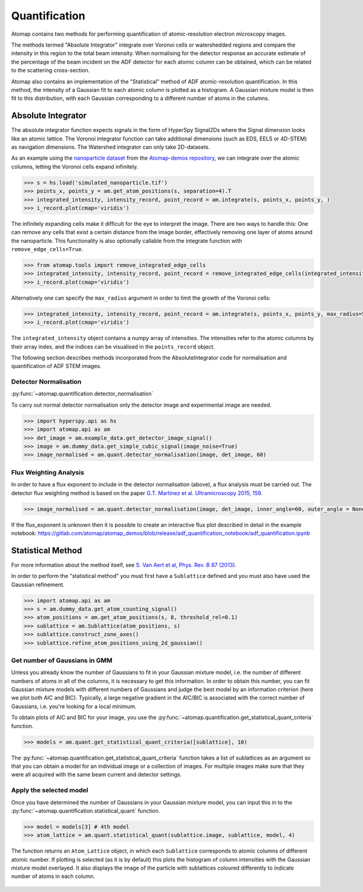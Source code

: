 .. _quantification:

==============
Quantification
==============

Atomap contains two methods for performing quantification of atomic-resolution electron microscopy images.

The methods termed "Absolute Integrator" integrate over Voronoi cells or watershedded regions and compare the intensity in this region to the total beam intensity.
When normalising for the detector response an accurate estimate of the percentage of the beam incident on the ADF detector for each atomic column can be obtained, which can be related to the scattering cross-section.

Atomap also contains an implementation of the "Statistical" method of ADF atomic-resolution quantification.
In this method, the intensity of a Gaussian fit to each atomic column is plotted as a histogram.
A Gaussian mixture model is then fit to this distribution, with each Gaussian corresponding to a different number of atoms in the columns.


.. _absolute_integrator:

Absolute Integrator
===================

The absolute integrator function expects signals in the form of HyperSpy Signal2Ds where the Signal dimension looks like an atomic lattice. The Voronoi integrator function can take additional dimensions (such as EDS, EELS or 4D-STEM) as navigation dimensions. The Watershed integrator can only take 2D-datasets.

As an example using the `nanoparticle dataset <https://gitlab.com/atomap/atomap_demos/-/blob/release/nanoparticle_example_notebook/simulated_nanoparticle.tif>`_ from the `Atomap-demos repository <https://gitlab.com/atomap/atomap_demos/-/tree/release>`_, we can integrate over the atomic columns, letting the Voronoi cells expand infinitely.

.. code-block:: python

    >>> s = hs.load('simulated_nanoparticle.tif')
    >>> points_x, points_y = am.get_atom_positions(s, separation=4).T
    >>> integrated_intensity, intensity_record, point_record = am.integrate(s, points_x, points_y, )
    >>> i_record.plot(cmap='viridis')

.. image:: images/quantification/voronoi_nanoparticle1.png
    :scale: 70 %
    :align: center

The infinitely expanding cells make it difficult for the eye to interpret the image. There are two ways to handle this:
One can remove any cells that exist a certain distance from the image border, effectively removing one layer of atoms around the nanoparticle. This functionality is also optionally callable from the integrate function with ``remove_edge_cells=True``.

.. code-block:: python

    >>> from atomap.tools import remove_integrated_edge_cells
    >>> integrated_intensity, intensity_record, point_record = remove_integrated_edge_cells(integrated_intensity, intensity_record, point_record, edge_pixels=30)
    >>> i_record.plot(cmap='viridis')

.. image:: images/quantification/voronoi_nanoparticle_remove_edge.png
    :scale: 70 %
    :align: center

Alternatively one can specify the ``max_radius`` argument in order to limit the growth of the Voronoi cells:

.. code-block:: python

    >>> integrated_intensity, intensity_record, point_record = am.integrate(s, points_x, points_y, max_radius=5)
    >>> i_record.plot(cmap='viridis')

.. image:: images/quantification/voronoi_nanoparticle_max_radius.png
    :scale: 70 %
    :align: center

The ``integrated_intensity`` object contains a numpy array of intensities. The intensities refer to the atomic columns by their array index, and the indices can be visualised in the ``points_record`` object.

The following section describes methods incorporated from the AbsoluteIntegrator code for normalisation and quantification of ADF STEM images.

.. For a full example please see the notebook in the Atomap-demos repository: https://gitlab.com/atomap/atomap_demos/adf_quantification

Detector Normalisation
----------------------

:py:func:`~atomap.quantification.detector_normalisation`

To carry out normal detector normalisation only the detector image and experimental image are needed.

.. code-block:: python

    >>> import hyperspy.api as hs
    >>> import atomap.api as am
    >>> det_image = am.example_data.get_detector_image_signal()
    >>> image = am.dummy_data.get_simple_cubic_signal(image_noise=True)
    >>> image_normalised = am.quant.detector_normalisation(image, det_image, 60)


Flux Weighting Analysis
-----------------------

In order to have a flux exponent to include in the detector normalisation (above), a flux analysis must be carried out.
The detector flux weighting method is based on the paper `G.T. Martinez et al. Ultramicroscopy 2015, 159 <https://doi.org/10.1016/j.ultramic.2015.07.010>`_.

.. code-block:: python

    >>> image_normalised = am.quant.detector_normalisation(image, det_image, inner_angle=60, outer_angle = None, flux_expo=2.873)


If the flux_exponent is unknown then it is possible to create an interactive flux plot described in detail in the example notebook: https://gitlab.com/atomap/atomap_demos/blob/release/adf_quantification_notebook/adf_quantification.ipynb


.. _statistical_method:

Statistical Method
==================

For more information about the method itself, see `S. Van Aert et al, Phys. Rev. B 87 (2013) <https://doi.org/10.1103/PhysRevB.87.064107>`_.

In order to perform the "statistical method" you must first have a ``Sublattice`` defined and you must also have used the Gaussian refinement.

.. code-block:: python

    >>> import atomap.api as am
    >>> s = am.dummy_data.get_atom_counting_signal()
    >>> atom_positions = am.get_atom_positions(s, 8, threshold_rel=0.1)
    >>> sublattice = am.Sublattice(atom_positions, s)
    >>> sublattice.construct_zone_axes()
    >>> sublattice.refine_atom_positions_using_2d_gaussian()


Get number of Gaussians in GMM
------------------------------

Unless you already know the number of Gaussians to fit in your Gaussian mixture model, i.e. the number of different numbers of atoms in all of the columns, it is necessary to get this information.
In order to obtain this number, you can fit Gaussian mixture models with different numbers of Gaussians and judge the best model by an information criterion (here we plot both AIC and BIC).
Typically, a large negative gradient in the AIC/BIC is associated with the correct number of Gaussians, i.e. you're looking for a local minimum.

To obtain plots of AIC and BIC for your image, you use the :py:func:`~atomap.quantification.get_statistical_quant_criteria` function.

.. code-block:: python

    >>> models = am.quant.get_statistical_quant_criteria([sublattice], 10)

.. figure:: images/quant/criteria_plot.png
    :scale: 80 %

The :py:func:`~atomap.quantification.get_statistical_quant_criteria` function takes a list of sublattices as an argument so that you can obtain a model for an individual image or a collection of images.
For multiple images make sure that they were all acquired with the same beam current and detector settings.


Apply the selected model
------------------------

Once you have determined the number of Gaussians in your Gaussian mixture model, you can input this in to the :py:func:`~atomap.quantification.statistical_quant` function.

.. code-block:: python

    >>> model = models[3] # 4th model
    >>> atom_lattice = am.quant.statistical_quant(sublattice.image, sublattice, model, 4)

The function returns an ``Atom_Lattice`` object, in which each ``Sublattice`` corresponds to atomic columns of different atomic number.
If plotting is selected (as it is by default) this plots the histogram of column intensities with the Gaussian mixture model overlayed.
It also displays the image of the particle with sublattices coloured differently to indicate number of atoms in each column.

.. figure:: images/quant/quant_output1a.png
    :scale: 50 %

.. figure:: images/quant/quant_output1b.png
    :scale: 50 %
